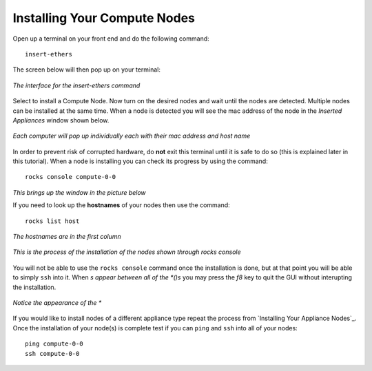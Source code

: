 Installing Your Compute Nodes
=============================
Open up a terminal on your front end and do the following command::

   insert-ethers

The screen below will then pop up on your terminal:

.. figure:: images/3insert-ethers_Cropped.png
   :align:  center

   *The interface for the insert-ethers command*

Select to install a Compute Node.  Now turn on the desired nodes and wait until the nodes are detected.  Multiple nodes can be installed at the same time.  When a node is detected you will see the mac address of the node in the *Inserted Appliances* window shown below.

.. figure:: images/4node_discovered_Cropped.png
   :align:  center

   *Each computer will pop up individually each with their mac address and host name*

In order to prevent risk of corrupted hardware, do **not** exit this terminal until it is safe to do so (this is explained later in this tutorial).  When a node is installing you can check its progress by using the command::

   rocks console compute-0-0

*This brings up the window in the picture below*

If you need to look up the **hostnames** of your nodes then use the command::

   rocks list host

*The hostnames are in the first column*

.. figure:: images/5rocks-console_Cropped.png
   :align:  center

   *This is the process of the installation of the nodes shown through rocks console*

You will not be able to use the ``rocks console`` command once the installation is done, but at that point you will be able to simply ``ssh`` into it.  When *s appear between all of the *()s* you may press the *f8* key to quit the GUI without interupting the installation.

.. figure:: images/6f8_okay_Cropped.png
   :align:  center

   *Notice the appearance of the **

If you would like to install nodes of a different appliance type repeat the process from `Installing Your Appliance Nodes`_.  Once the installation of your node(s) is complete test if you can ``ping`` and ``ssh`` into all of your nodes::

   ping compute-0-0
   ssh compute-0-0
